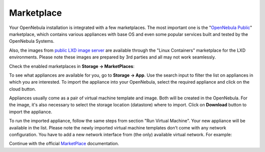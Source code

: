 .. _basic_mp:

===========
Marketplace
===========

Your OpenNebula installation is integrated with a few marketplaces. The most important one is the "`OpenNebula Public <https://marketplace.opennebula.io>`_" marketplace, which contains various appliances with base OS and even some popular services built and tested by the OpenNebula Systems.

Also, the images from `public LXD image server <https://us.images.linuxcontainers.org>`_ are available through the "Linux Containers" marketplace for the LXD environments. Please note these images are prepared by 3rd parties and all may not work seamlessly.

Check the enabled marketplaces in **Storage → MarketPlaces**:

|images-sunstone-marketplaces|

To see what appliances are available for you, go to **Storage → App**. Use the search input to filter the list on appliances in which you are interested. To import the appliance into your OpenNebula, select the required appliance and click on the cloud button.

|images-sunstone-apps|

Appliances usually come as a pair of virtual machine template and image. Both will be created in the OpenNebula. For the image, it's also necessary to select the storage location (datastore) where to import. Click on **Download** button to import the appliance.

|images-sunstone-apps-download|

To run the imported appliance, follow the same steps from section "Run Virtual Machine". Your new appliance will be available in the list. Please note the newly imported virtual machine templates don't come with any network configuration. You have to add a new network interface from (the only) available virtual network. For example:

|images-sunstone-apps-vm-create|

Continue with the official `MarketPlace <http://docs.opennebula.io/stable/advanced_components/marketplace>`_ documentation.


.. |images-sunstone-marketplaces| image:: /images/sunstone-marketplaces.png
.. |images-sunstone-apps| image:: /images/sunstone-apps.png
.. |images-sunstone-apps-download| image:: /images/sunstone-apps-download.png
.. |images-sunstone-apps-vm-create| image:: /images/sunstone-apps-vm-create.png
